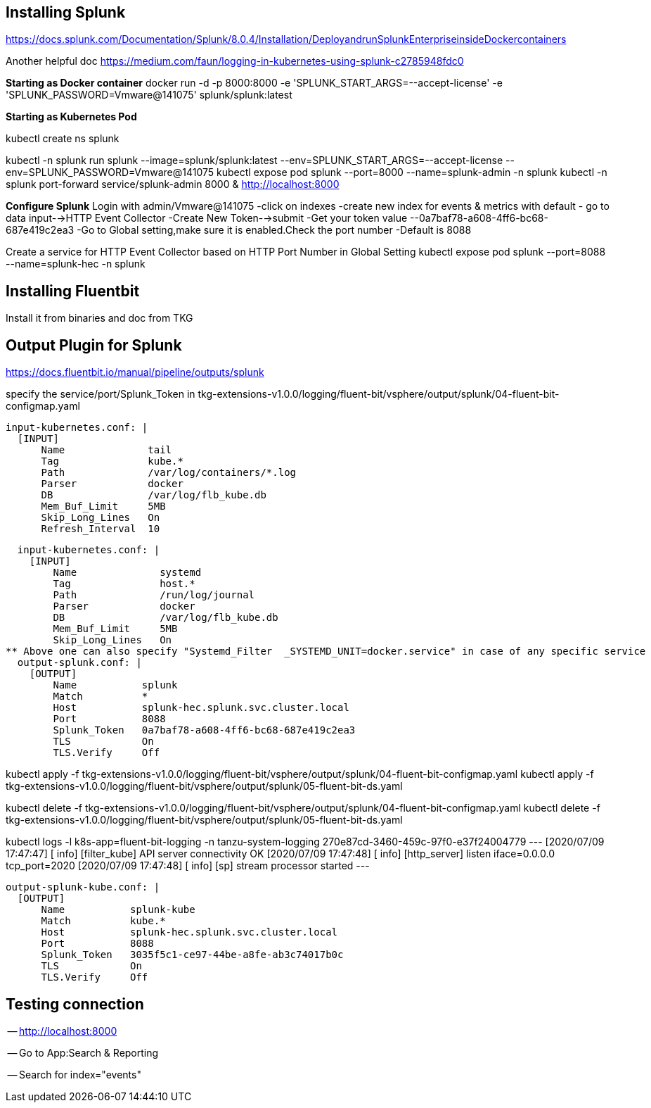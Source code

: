 ## Installing Splunk

https://docs.splunk.com/Documentation/Splunk/8.0.4/Installation/DeployandrunSplunkEnterpriseinsideDockercontainers

Another helpful doc
https://medium.com/faun/logging-in-kubernetes-using-splunk-c2785948fdc0 


**Starting as Docker container**
docker run -d -p 8000:8000 -e 'SPLUNK_START_ARGS=--accept-license' -e 'SPLUNK_PASSWORD=Vmware@141075' splunk/splunk:latest

**Starting as Kubernetes Pod**

kubectl create ns splunk

kubectl -n splunk run splunk  --image=splunk/splunk:latest --env=SPLUNK_START_ARGS=--accept-license --env=SPLUNK_PASSWORD=Vmware@141075
kubectl expose pod splunk --port=8000 --name=splunk-admin -n splunk
kubectl -n splunk port-forward service/splunk-admin 8000 &
http://localhost:8000

**Configure Splunk**
Login with admin/Vmware@141075
-click on indexes 
-create new index for events & metrics with default
- go to data input-->HTTP Event Collector
-Create New Token-->submit
-Get your token value --0a7baf78-a608-4ff6-bc68-687e419c2ea3
-Go to Global setting,make sure it is enabled.Check the port number
-Default is 8088

Create a service for HTTP Event Collector based on HTTP Port Number in Global Setting
kubectl expose pod splunk --port=8088 --name=splunk-hec -n splunk



## Installing Fluentbit
Install it from binaries and doc from TKG 
 

## Output Plugin for Splunk

https://docs.fluentbit.io/manual/pipeline/outputs/splunk

specify the service/port/Splunk_Token in tkg-extensions-v1.0.0/logging/fluent-bit/vsphere/output/splunk/04-fluent-bit-configmap.yaml

  input-kubernetes.conf: |
    [INPUT]
        Name              tail
        Tag               kube.*
        Path              /var/log/containers/*.log
        Parser            docker
        DB                /var/log/flb_kube.db
        Mem_Buf_Limit     5MB
        Skip_Long_Lines   On
        Refresh_Interval  10
 
  input-kubernetes.conf: |
    [INPUT]
        Name              systemd
        Tag               host.*
        Path              /run/log/journal
        Parser            docker
        DB                /var/log/flb_kube.db
        Mem_Buf_Limit     5MB
        Skip_Long_Lines   On
** Above one can also specify "Systemd_Filter  _SYSTEMD_UNIT=docker.service" in case of any specific service 
  output-splunk.conf: |
    [OUTPUT]
        Name           splunk
        Match          *
        Host           splunk-hec.splunk.svc.cluster.local
        Port	       8088
        Splunk_Token   0a7baf78-a608-4ff6-bc68-687e419c2ea3
        TLS            On
        TLS.Verify     Off

kubectl apply -f tkg-extensions-v1.0.0/logging/fluent-bit/vsphere/output/splunk/04-fluent-bit-configmap.yaml
kubectl apply -f tkg-extensions-v1.0.0/logging/fluent-bit/vsphere/output/splunk/05-fluent-bit-ds.yaml


kubectl delete -f tkg-extensions-v1.0.0/logging/fluent-bit/vsphere/output/splunk/04-fluent-bit-configmap.yaml
kubectl delete -f tkg-extensions-v1.0.0/logging/fluent-bit/vsphere/output/splunk/05-fluent-bit-ds.yaml

kubectl logs -l k8s-app=fluent-bit-logging -n tanzu-system-logging
270e87cd-3460-459c-97f0-e37f24004779
---
[2020/07/09 17:47:47] [ info] [filter_kube] API server connectivity OK
[2020/07/09 17:47:48] [ info] [http_server] listen iface=0.0.0.0 tcp_port=2020
[2020/07/09 17:47:48] [ info] [sp] stream processor started
---


  output-splunk-kube.conf: |
    [OUTPUT]
        Name           splunk-kube
        Match          kube.*
        Host           splunk-hec.splunk.svc.cluster.local
        Port           8088
        Splunk_Token   3035f5c1-ce97-44be-a8fe-ab3c74017b0c
        TLS            On
        TLS.Verify     Off


## Testing connection

-- http://localhost:8000

-- Go to App:Search & Reporting

-- Search for index="events" 

